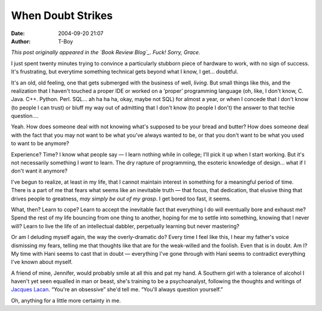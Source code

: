 When Doubt Strikes
##################
:date: 2004-09-20 21:07
:author: T-Boy

*This post originally appeared in the `Book Review Blog`_. Fuck! Sorry,
Grace.*

.. raw:: html

   </p>

I just spent twenty minutes trying to convince a particularly stubborn
piece of hardware to work, with no sign of success. It's frustrating,
but everytime something technical gets beyond what I know, I get…
doubtful.

.. raw:: html

   </p>

It's an old, old feeling, one that gets submerged with the business of
well, *living*. But small things like this, and the realization that I
haven't touched a proper IDE or worked on a ‘proper’ programming
language (oh, like, I don't know, C. Java. C++. Python. Perl. SQL… ah ha
ha ha, okay, maybe not SQL) for almost a year, or when I concede that I
don't know (to people I can trust) or bluff my way out of admitting that
I don't know (to people I don't) the answer to that techie question….

.. raw:: html

   </p>

Yeah. How does someone deal with not knowing what's supposed to be your
bread and butter? How does someone deal with the fact that you may not
want to be what you've always wanted to be, or that you don't want to be
what you used to want to be anymore?

.. raw:: html

   </p>

Experience? Time? I know what people say — I learn nothing while in
college; I'll pick it up when I start working. But it's not necessarily
something I *want* to learn. The dry rapture of programming, the
esoteric knowledge of design… what if I don't want it anymore?

.. raw:: html

   </p>

I've begun to realize, at least in my life, that I cannot maintain
interest in something for a meaningful period of time. There is a part
of me that fears what seems like an inevitable truth — that focus, that
dedication, that elusive thing that drives people to greatness, *may
simply be out of my grasp*. I get bored too fast, it seems.

.. raw:: html

   </p>

What, then? Learn to cope? Learn to accept the inevitable fact that
everything I do will eventually bore and exhaust me? Spend the rest of
my life bouncing from one thing to another, hoping for me to settle into
something, knowing that I never will? Learn to live the life of an
intellectual dabbler, perpetually learning but never mastering?

.. raw:: html

   </p>

Or am I deluding myself again, the way the overly-dramatic do? Every
time I feel like this, I hear my father's voice dismissing my fears,
telling me that thoughts like that are for the weak-willed and the
foolish. Even that is in doubt. Am I? My time with Hani seems to cast
that in doubt — everything I've gone through with Hani seems to
contradict everything I've known about myself.

.. raw:: html

   </p>

A friend of mine, Jennifer, would probably smile at all this and pat my
hand. A Southern girl with a tolerance of alcohol I haven't yet seen
equalled in man or beast, she's training to be a psychoanalyst,
following the thoughts and writings of `Jacques Lacan`_. “You're an
obsessive” she'd tell me. “You'll always question yourself.”

.. raw:: html

   </p>

Oh, anything for a little more certainty in me.

.. raw:: html

   </p>

.. _Book Review Blog: http://bookreviewblog.blogspot.com/
.. _Jacques Lacan: http://en.wikipedia.org/wiki/Jacques_Lacan
